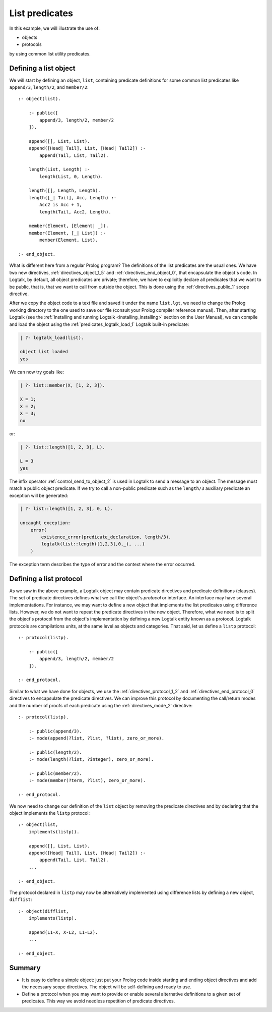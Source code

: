 ..
   This file is part of Logtalk <https://logtalk.org/>  
   Copyright 1998-2021 Paulo Moura <pmoura@logtalk.org>
   SPDX-License-Identifier: Apache-2.0

   Licensed under the Apache License, Version 2.0 (the "License");
   you may not use this file except in compliance with the License.
   You may obtain a copy of the License at

       http://www.apache.org/licenses/LICENSE-2.0

   Unless required by applicable law or agreed to in writing, software
   distributed under the License is distributed on an "AS IS" BASIS,
   WITHOUT WARRANTIES OR CONDITIONS OF ANY KIND, either express or implied.
   See the License for the specific language governing permissions and
   limitations under the License.


List predicates
===============

In this example, we will illustrate the use of:

-  objects
-  protocols

by using common list utility predicates.

.. _object:

Defining a list object
----------------------

We will start by defining an object, ``list``, containing predicate
definitions for some common list predicates like ``append/3``,
``length/2``, and ``member/2``:

::

   :- object(list).

       :- public([
           append/3, length/2, member/2
       ]).

       append([], List, List).
       append([Head| Tail], List, [Head| Tail2]) :-
           append(Tail, List, Tail2).

       length(List, Length) :-
           length(List, 0, Length).

       length([], Length, Length).
       length([_| Tail], Acc, Length) :-
           Acc2 is Acc + 1,
           length(Tail, Acc2, Length).

       member(Element, [Element| _]).
       member(Element, [_| List]) :-
           member(Element, List).

   :- end_object.

What is different here from a regular Prolog program? The definitions of
the list predicates are the usual ones. We have two new directives,
:ref:`directives_object_1_5` and
:ref:`directives_end_object_0`, that
encapsulate the object's code. In Logtalk, by default, all object
predicates are private; therefore, we have to explicitly declare all
predicates that we want to be public, that is, that we want to call from
outside the object. This is done using the
:ref:`directives_public_1` scope directive.

After we copy the object code to a text file and saved it under the name
``list.lgt``, we need to change the Prolog working directory to the one
used to save our file (consult your Prolog compiler reference manual).
Then, after starting Logtalk (see the
:ref:`Installing and running Logtalk <installing_installing>` section on
the User Manual), we can compile and load the object using the
:ref:`predicates_logtalk_load_1` Logtalk built-in predicate:

.. code-block:: text

   | ?- logtalk_load(list).

   object list loaded
   yes

We can now try goals like:

.. code-block:: text

   | ?- list::member(X, [1, 2, 3]).

   X = 1;
   X = 2;
   X = 3;
   no

or:

.. code-block:: text

   | ?- list::length([1, 2, 3], L).

   L = 3
   yes

The infix operator
:ref:`control_send_to_object_2` is used in
Logtalk to send a message to an object. The message must match a public
object predicate. If we try to call a non-public predicate such as the
``length/3`` auxiliary predicate an exception will be generated:

.. code-block:: text

   | ?- list::length([1, 2, 3], 0, L).

   uncaught exception:
       error(
           existence_error(predicate_declaration, length/3),
           logtalk(list::length([1,2,3],0,_), ...)
       )   

The exception term describes the type of error and the context
where the error occurred.

.. _protocol:

Defining a list protocol
------------------------

As we saw in the above example, a Logtalk object may contain predicate
directives and predicate definitions (clauses). The set of predicate
directives defines what we call the object's *protocol* or interface. An
interface may have several implementations. For instance, we may want to
define a new object that implements the list predicates using difference
lists. However, we do not want to repeat the predicate directives in the
new object. Therefore, what we need is to split the object's protocol
from the object's implementation by defining a new Logtalk entity known
as a protocol. Logtalk protocols are compilations units, at the same
level as objects and categories. That said, let us define a ``listp``
protocol:

::

   :- protocol(listp).

       :- public([
           append/3, length/2, member/2
       ]).

   :- end_protocol.

Similar to what we have done for objects, we use the 
:ref:`directives_protocol_1_2` and :ref:`directives_end_protocol_0`
directives to encapsulate the predicate directives. We can improve
this protocol by documenting the call/return modes and the
number of proofs of each predicate using the :ref:`directives_mode_2`
directive:

::

   :- protocol(listp).

       :- public(append/3).
       :- mode(append(?list, ?list, ?list), zero_or_more).

       :- public(length/2).
       :- mode(length(?list, ?integer), zero_or_more).

       :- public(member/2).
       :- mode(member(?term, ?list), zero_or_more).

   :- end_protocol.

We now need to change our definition of the ``list`` object by removing
the predicate directives and by declaring that the object implements the
``listp`` protocol:

::

   :- object(list,
       implements(listp)).

       append([], List, List).
       append([Head| Tail], List, [Head| Tail2]) :-
           append(Tail, List, Tail2).
       ...

   :- end_object.

The protocol declared in ``listp`` may now be alternatively implemented
using difference lists by defining a new object, ``difflist``:

::

   :- object(difflist,
       implements(listp).

       append(L1-X, X-L2, L1-L2).
       ...

   :- end_object.

Summary
-------

*  It is easy to define a simple object: just put your Prolog code
   inside starting and ending object directives and add the necessary
   scope directives. The object will be self-defining and ready to use.

*  Define a protocol when you may want to provide or enable several
   alternative definitions to a given set of predicates. This way we
   avoid needless repetition of predicate directives.
